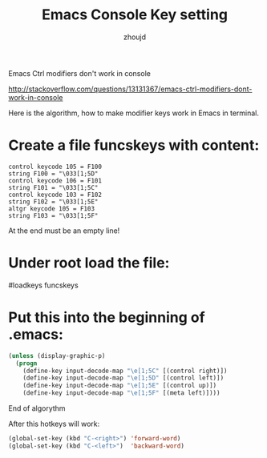 #+TITLE: Emacs Console Key setting
#+AUTHOR: zhoujd
#+EMAIL: zjd-403@163.com

Emacs Ctrl modifiers don't work in console

[[http://stackoverflow.com/questions/13131367/emacs-ctrl-modifiers-dont-work-in-console]]

Here is the algorithm, how to make modifier keys work in Emacs in terminal.

* Create a file funcskeys with content:
#+BEGIN_SRC Language
control keycode 105 = F100
string F100 = "\033[1;5D"
control keycode 106 = F101
string F101 = "\033[1;5C"
control keycode 103 = F102
string F102 = "\033[1;5E"
altgr keycode 105 = F103
string F103 = "\033[1;5F"
#+END_SRC
At the end must be an empty line!

* Under root load the file:

#loadkeys funcskeys

* Put this into the beginning of .emacs:

#+BEGIN_SRC emacs-lisp
(unless (display-graphic-p)
  (progn
    (define-key input-decode-map "\e[1;5C" [(control right)])
    (define-key input-decode-map "\e[1;5D" [(control left)])
    (define-key input-decode-map "\e[1;5E" [(control up)])
    (define-key input-decode-map "\e[1;5F" [(meta left)])))
#+END_SRC
End of algorythm

After this hotkeys will work:
#+BEGIN_SRC emacs-lisp
(global-set-key (kbd "C-<right>") 'forward-word)
(global-set-key (kbd "C-<left>")  'backward-word)
#+END_SRC
